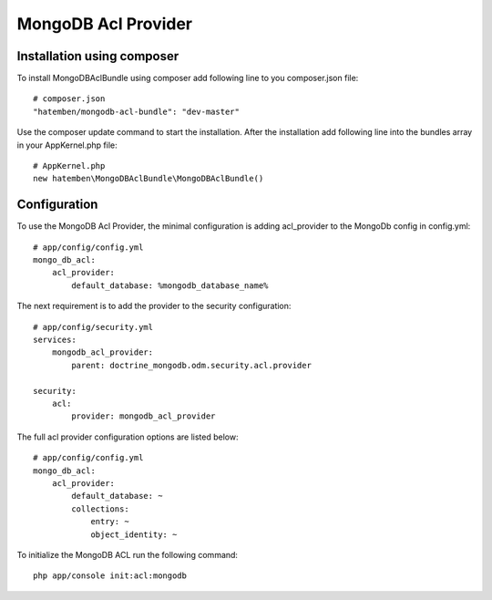 MongoDB Acl Provider
====================

Installation using composer
---------------------------

To install MongoDBAclBundle using composer add following line to you composer.json file::

    # composer.json
    "hatemben/mongodb-acl-bundle": "dev-master"

Use the composer update command to start the installation. After the installation add following line into the bundles array in your AppKernel.php file::

    # AppKernel.php
    new hatemben\MongoDBAclBundle\MongoDBAclBundle()

Configuration
-------------

To use the MongoDB Acl Provider, the minimal configuration is adding acl_provider to the MongoDb config in config.yml::

    # app/config/config.yml
    mongo_db_acl:
        acl_provider: 
            default_database: %mongodb_database_name%

The next requirement is to add the provider to the security configuration::

    # app/config/security.yml
    services:
        mongodb_acl_provider:
            parent: doctrine_mongodb.odm.security.acl.provider

    security:
        acl:
            provider: mongodb_acl_provider



The full acl provider configuration options are listed below::

    # app/config/config.yml
    mongo_db_acl:
        acl_provider:
            default_database: ~
            collections:
                entry: ~
                object_identity: ~


To initialize the MongoDB ACL run the following command::

    php app/console init:acl:mongodb